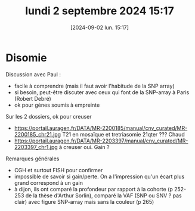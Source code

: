 #+title:      lundi  2 septembre 2024 15:17
#+date:       [2024-09-02 lun. 15:17]
#+filetags:   :journal:
#+identifier: 20240902T151733

* Disomie
Discussion avec Paul :
- facile à comprendre (mais il faut avoir l'habitude de la SNP array)
- si besoin, peut-être discuter avec ceux qui font de la SNP-array à Paris (Robert Debré)
- ok pour gènes soumis à empreinte
Sur les 2 dossiers, ok pour creuser

- https://portail.auragen.fr/DATA/MR-2200185/manual/cnv_curated/MR-2200185_chr21.jpg T21 en mosaïque et tretriasomie 21qter ??? Chaud
- https://portail.auragen.fr/DATA/MR-2203397/manual/cnv_curated/MR-2203397_chr1.jpg à creuser oui. Gain ?
Remarques générales
- CGH et surtout FISH pour confirmer
- impossible de savoir si gain/perte. On a l'impression qu'un écart plus grand correspond à un gain
- à dijon, ils ont comparé la profondeur par rapport à la cohorte (p 252-253 de la thèse d'Arthur Sorlin),
  comparé la VAF (SNP ou SNV ? pas clair) avec figure SNP-array mais sans la couleur (p 265)
